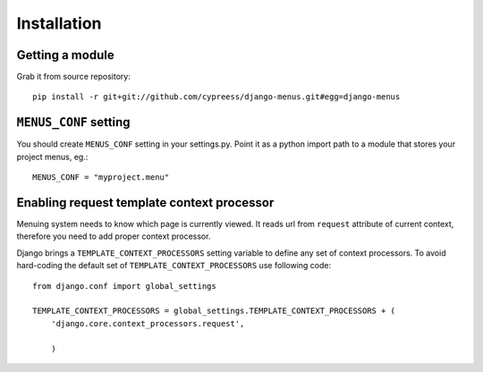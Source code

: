 Installation
============

Getting a module
----------------

Grab it from source repository::


    pip install -r git+git://github.com/cypreess/django-menus.git#egg=django-menus


``MENUS_CONF`` setting
----------------------

You should create  ``MENUS_CONF`` setting in your settings.py. Point it as a python import path to
a module that stores your project menus, eg.::

    MENUS_CONF = "myproject.menu"

Enabling request template context processor
-------------------------------------------

Menuing system needs to know which page is currently viewed. It reads url from ``request`` attribute of current context, therefore
you need to add proper context processor.

Django brings a ``TEMPLATE_CONTEXT_PROCESSORS`` setting variable to define any set of context processors. To avoid hard-coding the default set of ``TEMPLATE_CONTEXT_PROCESSORS`` use following code::


    from django.conf import global_settings

    TEMPLATE_CONTEXT_PROCESSORS = global_settings.TEMPLATE_CONTEXT_PROCESSORS + (
        'django.core.context_processors.request',

        )

